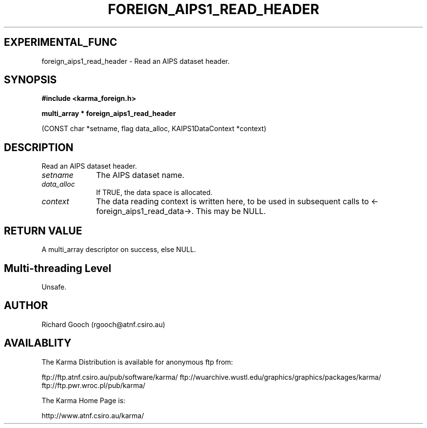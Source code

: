 .TH FOREIGN_AIPS1_READ_HEADER 3 "24 Dec 2005" "Karma Distribution"
.SH EXPERIMENTAL_FUNC
foreign_aips1_read_header \- Read an AIPS dataset header.
.SH SYNOPSIS
.B #include <karma_foreign.h>
.sp
.B multi_array * foreign_aips1_read_header
.sp
(CONST char *setname, flag data_alloc,
KAIPS1DataContext *context)
.SH DESCRIPTION
Read an AIPS dataset header.
.IP \fIsetname\fP 1i
The AIPS dataset name.
.IP \fIdata_alloc\fP 1i
If TRUE, the data space is allocated.
.IP \fIcontext\fP 1i
The data reading context is written here, to be used in
subsequent calls to <-foreign_aips1_read_data->. This may be NULL.
.SH RETURN VALUE
A multi_array descriptor on success, else NULL.
.SH Multi-threading Level
Unsafe.
.SH AUTHOR
Richard Gooch (rgooch@atnf.csiro.au)
.SH AVAILABLITY
The Karma Distribution is available for anonymous ftp from:

ftp://ftp.atnf.csiro.au/pub/software/karma/
ftp://wuarchive.wustl.edu/graphics/graphics/packages/karma/
ftp://ftp.pwr.wroc.pl/pub/karma/

The Karma Home Page is:

http://www.atnf.csiro.au/karma/
